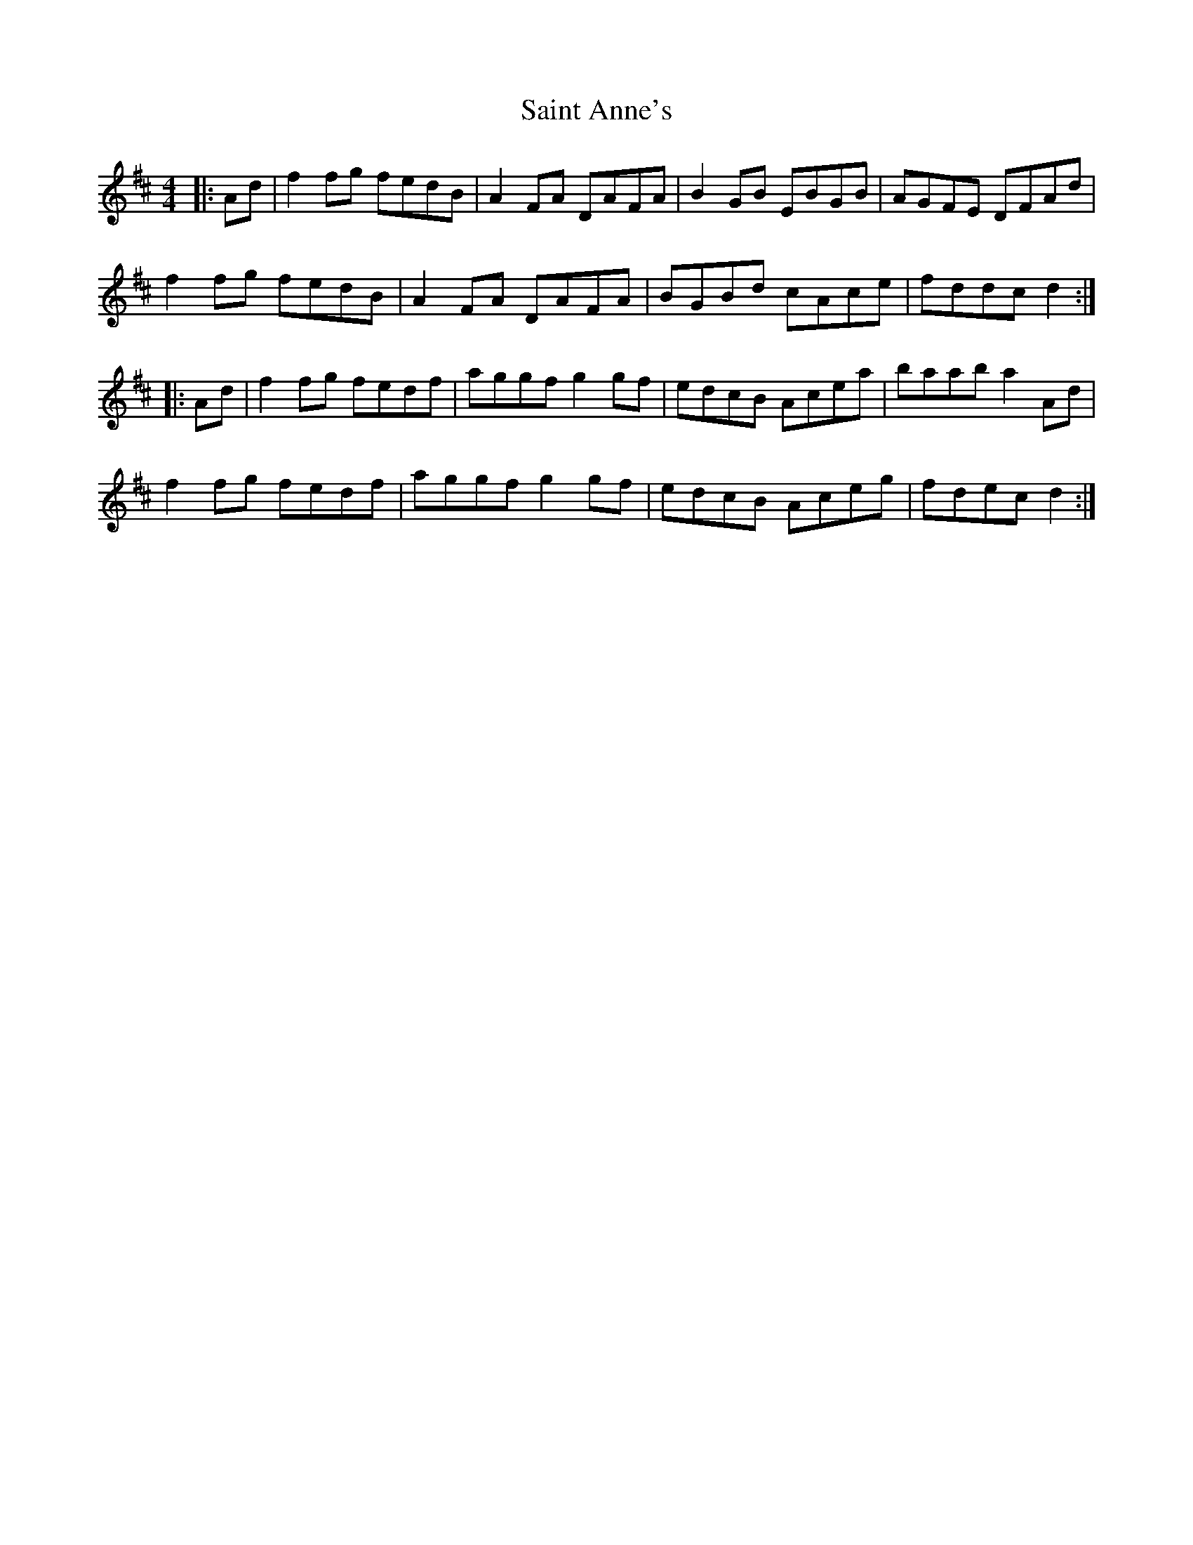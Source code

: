 X: 35688
T: Saint Anne's
R: reel
M: 4/4
K: Dmajor
|:Ad|f2fg fedB|A2FA DAFA|B2GB EBGB|AGFE DFAd|
f2fg fedB|A2FA DAFA|BGBd cAce|fddc d2:|
|:Ad|f2fg fedf|aggf g2gf|edcB Acea|baab a2Ad|
f2fg fedf|aggf g2gf|edcB Aceg|fdec d2:|

